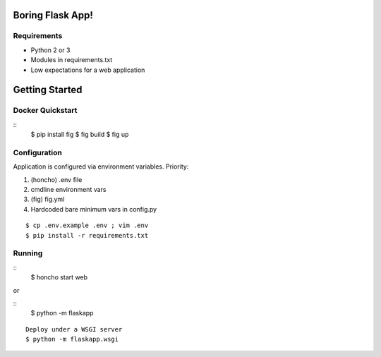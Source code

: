 Boring Flask App!
=================

.. image:: https://circleci.com/gh/troxor/flaskapp.png?circle-token=:circle-token
       :target: https://circleci.com/gh/troxor/flaskapp

Requirements
------------

- Python 2 or 3
- Modules in requirements.txt
- Low expectations for a web application


Getting Started
===============

Docker Quickstart
-----------------

::
    $ pip install fig
    $ fig build
    $ fig up

Configuration
-------------

Application is configured via environment variables. Priority:

1. (honcho) .env file
2. cmdline environment vars
3. (fig) fig.yml
4. Hardcoded bare minimum vars in config.py

::

    $ cp .env.example .env ; vim .env
    $ pip install -r requirements.txt


Running
-------
::
    $ honcho start web

or 

::
    $ python -m flaskapp

::

    Deploy under a WSGI server
    $ python -m flaskapp.wsgi

